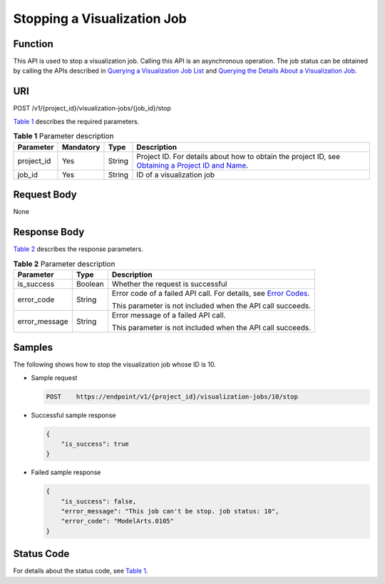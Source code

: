 Stopping a Visualization Job
============================

Function
--------

This API is used to stop a visualization job. Calling this API is an asynchronous operation. The job status can be obtained by calling the APIs described in `Querying a Visualization Job List <../../training_management/visualization_jobs/querying_a_visualization_job_list.html#modelarts030065>`__ and `Querying the Details About a Visualization Job <../../training_management/visualization_jobs/querying_the_details_about_a_visualization_job.html#modelarts030066>`__.

URI
---

POST /v1/{project_id}/visualization-jobs/{job_id}/stop

`Table 1 <#modelarts030069enustopic0131202687table20736351173356>`__ describes the required parameters. 

.. _modelarts030069enustopic0131202687table20736351173356:

.. table:: **Table 1** Parameter description

   +------------+-----------+--------+-------------------------------------------------------------------------------------------------------------------------------------------------------------------------------------+
   | Parameter  | Mandatory | Type   | Description                                                                                                                                                                         |
   +============+===========+========+=====================================================================================================================================================================================+
   | project_id | Yes       | String | Project ID. For details about how to obtain the project ID, see `Obtaining a Project ID and Name <../../common_parameters/obtaining_a_project_id_and_name.html#modelarts030147>`__. |
   +------------+-----------+--------+-------------------------------------------------------------------------------------------------------------------------------------------------------------------------------------+
   | job_id     | Yes       | String | ID of a visualization job                                                                                                                                                           |
   +------------+-----------+--------+-------------------------------------------------------------------------------------------------------------------------------------------------------------------------------------+

Request Body
------------

None

Response Body
-------------

`Table 2 <#modelarts030069enustopic0131202687table47616479111324>`__ describes the response parameters. 

.. _modelarts030069enustopic0131202687table47616479111324:

.. table:: **Table 2** Parameter description

   +-----------------------+-----------------------+---------------------------------------------------------------------------------------------------------------+
   | Parameter             | Type                  | Description                                                                                                   |
   +=======================+=======================+===============================================================================================================+
   | is_success            | Boolean               | Whether the request is successful                                                                             |
   +-----------------------+-----------------------+---------------------------------------------------------------------------------------------------------------+
   | error_code            | String                | Error code of a failed API call. For details, see `Error Codes <../../common_parameters/error_codes.html>`__. |
   |                       |                       |                                                                                                               |
   |                       |                       | This parameter is not included when the API call succeeds.                                                    |
   +-----------------------+-----------------------+---------------------------------------------------------------------------------------------------------------+
   | error_message         | String                | Error message of a failed API call.                                                                           |
   |                       |                       |                                                                                                               |
   |                       |                       | This parameter is not included when the API call succeeds.                                                    |
   +-----------------------+-----------------------+---------------------------------------------------------------------------------------------------------------+

Samples
-------

The following shows how to stop the visualization job whose ID is 10.

-  Sample request

   .. code-block::

      POST    https://endpoint/v1/{project_id}/visualization-jobs/10/stop 

-  Successful sample response

   .. code-block::

      {
          "is_success": true
      }

-  Failed sample response

   .. code-block::

      {
          "is_success": false,
          "error_message": "This job can't be stop. job status: 10",
          "error_code": "ModelArts.0105"
      }

Status Code
-----------

For details about the status code, see `Table 1 <../../common_parameters/status_code.html#modelarts030094enustopic0132773864table1450010510213>`__.


